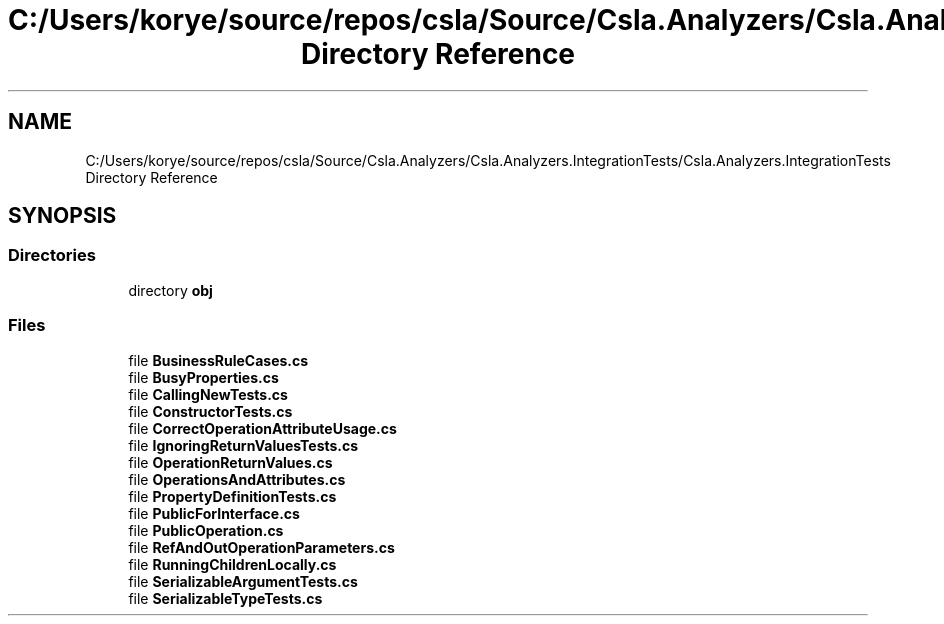 .TH "C:/Users/korye/source/repos/csla/Source/Csla.Analyzers/Csla.Analyzers.IntegrationTests/Csla.Analyzers.IntegrationTests Directory Reference" 3 "Wed Jul 21 2021" "Version 5.4.2" "CSLA.NET" \" -*- nroff -*-
.ad l
.nh
.SH NAME
C:/Users/korye/source/repos/csla/Source/Csla.Analyzers/Csla.Analyzers.IntegrationTests/Csla.Analyzers.IntegrationTests Directory Reference
.SH SYNOPSIS
.br
.PP
.SS "Directories"

.in +1c
.ti -1c
.RI "directory \fBobj\fP"
.br
.in -1c
.SS "Files"

.in +1c
.ti -1c
.RI "file \fBBusinessRuleCases\&.cs\fP"
.br
.ti -1c
.RI "file \fBBusyProperties\&.cs\fP"
.br
.ti -1c
.RI "file \fBCallingNewTests\&.cs\fP"
.br
.ti -1c
.RI "file \fBConstructorTests\&.cs\fP"
.br
.ti -1c
.RI "file \fBCorrectOperationAttributeUsage\&.cs\fP"
.br
.ti -1c
.RI "file \fBIgnoringReturnValuesTests\&.cs\fP"
.br
.ti -1c
.RI "file \fBOperationReturnValues\&.cs\fP"
.br
.ti -1c
.RI "file \fBOperationsAndAttributes\&.cs\fP"
.br
.ti -1c
.RI "file \fBPropertyDefinitionTests\&.cs\fP"
.br
.ti -1c
.RI "file \fBPublicForInterface\&.cs\fP"
.br
.ti -1c
.RI "file \fBPublicOperation\&.cs\fP"
.br
.ti -1c
.RI "file \fBRefAndOutOperationParameters\&.cs\fP"
.br
.ti -1c
.RI "file \fBRunningChildrenLocally\&.cs\fP"
.br
.ti -1c
.RI "file \fBSerializableArgumentTests\&.cs\fP"
.br
.ti -1c
.RI "file \fBSerializableTypeTests\&.cs\fP"
.br
.in -1c
